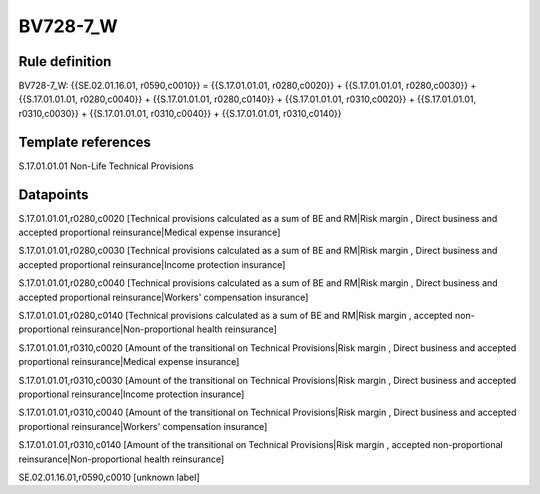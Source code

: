 =========
BV728-7_W
=========

Rule definition
---------------

BV728-7_W: {{SE.02.01.16.01, r0590,c0010}} = {{S.17.01.01.01, r0280,c0020}} + {{S.17.01.01.01, r0280,c0030}} + {{S.17.01.01.01, r0280,c0040}} + {{S.17.01.01.01, r0280,c0140}} + {{S.17.01.01.01, r0310,c0020}} + {{S.17.01.01.01, r0310,c0030}} + {{S.17.01.01.01, r0310,c0040}} + {{S.17.01.01.01, r0310,c0140}}


Template references
-------------------

S.17.01.01.01 Non-Life Technical Provisions


Datapoints
----------

S.17.01.01.01,r0280,c0020 [Technical provisions calculated as a sum of BE and RM|Risk margin , Direct business and accepted proportional reinsurance|Medical expense insurance]

S.17.01.01.01,r0280,c0030 [Technical provisions calculated as a sum of BE and RM|Risk margin , Direct business and accepted proportional reinsurance|Income protection insurance]

S.17.01.01.01,r0280,c0040 [Technical provisions calculated as a sum of BE and RM|Risk margin , Direct business and accepted proportional reinsurance|Workers' compensation insurance]

S.17.01.01.01,r0280,c0140 [Technical provisions calculated as a sum of BE and RM|Risk margin , accepted non-proportional reinsurance|Non-proportional health reinsurance]

S.17.01.01.01,r0310,c0020 [Amount of the transitional on Technical Provisions|Risk margin , Direct business and accepted proportional reinsurance|Medical expense insurance]

S.17.01.01.01,r0310,c0030 [Amount of the transitional on Technical Provisions|Risk margin , Direct business and accepted proportional reinsurance|Income protection insurance]

S.17.01.01.01,r0310,c0040 [Amount of the transitional on Technical Provisions|Risk margin , Direct business and accepted proportional reinsurance|Workers' compensation insurance]

S.17.01.01.01,r0310,c0140 [Amount of the transitional on Technical Provisions|Risk margin , accepted non-proportional reinsurance|Non-proportional health reinsurance]

SE.02.01.16.01,r0590,c0010 [unknown label]



